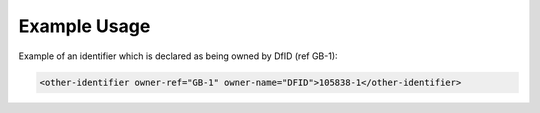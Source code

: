 
Example Usage
~~~~~~~~~~~~~


Example of an identifier which is declared as being owned by DfID (ref
GB-1):

.. code-block:: xml

        <other-identifier owner-ref="GB-1" owner-name="DFID">105838-1</other-identifier>
